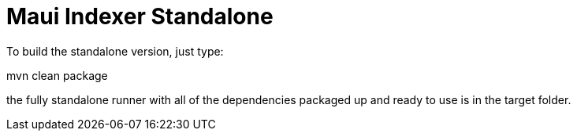 = Maui Indexer Standalone

To build the standalone version, just type:

mvn clean package

the fully standalone runner with all of the dependencies packaged up and ready to use is in the target folder.
